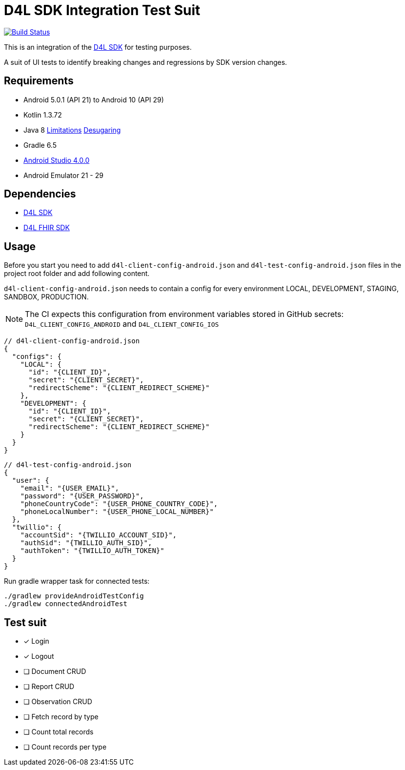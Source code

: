 = D4L SDK Integration Test Suit

image::https://github.com/gesundheitscloud/hc-sdk-android-integration/workflows/D4L%20CI%20Android/badge.svg[Build Status,link=https://github.com/gesundheitscloud/hc-sdk-android-integration/actions]

This is an integration of the link:https://github.com/gesundheitscloud/hc-sdk-android[D4L SDK] for testing purposes.

A suit of UI tests to identify breaking changes and regressions by SDK version changes.

== Requirements

* Android 5.0.1 (API 21) to Android 10 (API 29)
* Kotlin 1.3.72
* Java 8 link:https://developer.android.com/studio/write/java8-support[Limitations] https://jakewharton.com/d8-library-desugaring/[Desugaring]
* Gradle 6.5
* link:https://developer.android.com/studio#downloads[Android Studio 4.0.0]
* Android Emulator 21 - 29

== Dependencies

* link:https://github.com/gesundheitscloud/hc-sdk-android[D4L SDK]
* link:https://github.com/gesundheitscloud/hc-fhir-android[D4L FHIR SDK]

== Usage

Before you start you need to add `d4l-client-config-android.json` and `d4l-test-config-android.json` files in the project root folder and add following content.

`d4l-client-config-android.json` needs to contain a config for every environment LOCAL, DEVELOPMENT, STAGING, SANDBOX, PRODUCTION.

NOTE: The CI expects this configuration from environment variables stored in GitHub secrets: `D4L_CLIENT_CONFIG_ANDROID` and `D4L_CLIENT_CONFIG_IOS`

[source,json,d4l-client-config-android.json]
----
// d4l-client-config-android.json
{
  "configs": {
    "LOCAL": {
      "id": "{CLIENT_ID}",
      "secret": "{CLIENT_SECRET}",
      "redirectScheme": "{CLIENT_REDIRECT_SCHEME}"
    },
    "DEVELOPMENT": {
      "id": "{CLIENT_ID}",
      "secret": "{CLIENT_SECRET}",
      "redirectScheme": "{CLIENT_REDIRECT_SCHEME}"
    }
  }
}
----

[source,json,d4l-test-config-android.json]
----
// d4l-test-config-android.json
{
  "user": {
    "email": "{USER_EMAIL}",
    "password": "{USER_PASSWORD}",
    "phoneCountryCode": "{USER_PHONE_COUNTRY_CODE}",
    "phoneLocalNumber": "{USER_PHONE_LOCAL_NUMBER}"
  },
  "twillio": {
    "accountSid": "{TWILLIO_ACCOUNT_SID}",
    "authSid": "{TWILLIO_AUTH_SID}",
    "authToken": "{TWILLIO_AUTH_TOKEN}"
  }
}
----

Run gradle wrapper task for connected tests:

[source,bash]
----
./gradlew provideAndroidTestConfig
./gradlew connectedAndroidTest
----

== Test suit

* [x] Login
* [x] Logout
* [ ] Document CRUD
* [ ] Report CRUD
* [ ] Observation CRUD
* [ ] Fetch record by type
* [ ] Count total records
* [ ] Count records per type
